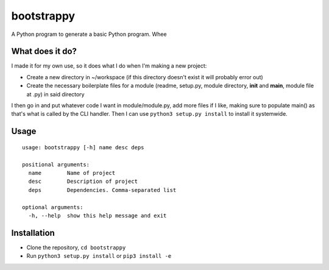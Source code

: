 bootstrappy
===========

A Python program to generate a basic Python program. Whee

What does it do?
----------------

I made it for my own use, so it does what I do when I'm making a new
project:

-  Create a new directory in ~/workspace (if this directory doesn't
   exist it will probably error out)
-  Create the necessary boilerplate files for a module (readme,
   setup.py, module directory, **init** and **main**, module file at
   .py) in said directory

I then go in and put whatever code I want in module/module.py, add more
files if I like, making sure to populate main() as that's what is called
by the CLI handler. Then I can use ``python3 setup.py install`` to
install it systemwide.

Usage
-----

::

    usage: bootstrappy [-h] name desc deps

    positional arguments:
      name        Name of project
      desc        Description of project
      deps        Dependencies. Comma-separated list

    optional arguments:
      -h, --help  show this help message and exit

Installation
------------

-  Clone the repository, ``cd bootstrappy``
-  Run ``python3 setup.py install`` or ``pip3 install -e``
